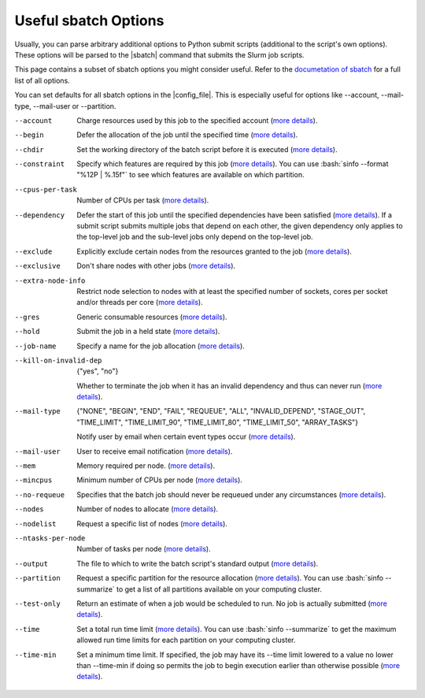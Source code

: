 .. _sbatch-options-label:

Useful sbatch Options
=====================

Usually, you can parse arbitrary additional options to Python submit
scripts (additional to the script's own options).  These options will be
parsed to the |sbatch| command that submits the Slurm job scripts.

This page contains a subset of sbatch options you might consider useful.
Refer to the `documetation of sbatch
<https://slurm.schedmd.com/sbatch.html>`__ for a full list of all
options.

You can set defaults for all sbatch options in the |config_file|.  This
is especially useful for options like \--account, \--mail-type,
\--mail-user or \--partition.

--account
    Charge resources used by this job to the specified account (`more
    details <https://slurm.schedmd.com/sbatch.html#OPT_account>`__).
--begin
    Defer the allocation of the job until the specified time (`more
    details <https://slurm.schedmd.com/sbatch.html#OPT_begin>`__).
--chdir
    Set the working directory of the batch script before it is executed
    (`more details
    <https://slurm.schedmd.com/sbatch.html#OPT_chdir>`__).
--constraint
    Specify which features are required by this job (`more details
    <https://slurm.schedmd.com/sbatch.html#OPT_constraint>`__).  You can
    use :bash:`sinfo --format "%12P | %.15f"` to see which features are
    available on which partition.
--cpus-per-task
    Number of CPUs per task (`more details
    <https://slurm.schedmd.com/sbatch.html#OPT_cpus-per-task>`__).
--dependency
    Defer the start of this job until the specified dependencies have
    been satisfied (`more details
    <https://slurm.schedmd.com/sbatch.html#OPT_dependency>`__).  If a
    submit script submits multiple jobs that depend on each other, the
    given dependency only applies to the top-level job and the sub-level
    jobs only depend on the top-level job.
--exclude
    Explicitly exclude certain nodes from the resources granted to the
    job (`more details
    <https://slurm.schedmd.com/sbatch.html#OPT_exclude>`__).
--exclusive
    Don't share nodes with other jobs (`more details
    <https://slurm.schedmd.com/sbatch.html#OPT_exclusive>`__).
--extra-node-info
    Restrict node selection to nodes with at least the specified number
    of sockets, cores per socket and/or threads per core (`more details
    <https://slurm.schedmd.com/sbatch.html#OPT_extra-node-info>`__).
--gres
    Generic consumable resources (`more details
    <https://slurm.schedmd.com/sbatch.html#OPT_gres>`__).
--hold
    Submit the job in a held state (`more details
    <https://slurm.schedmd.com/sbatch.html#OPT_hold>`__).
--job-name
    Specify a name for the job allocation (`more details
    <https://slurm.schedmd.com/sbatch.html#OPT_job-name>`__).
--kill-on-invalid-dep
    {"yes", "no"}

    Whether to terminate the job when it has an invalid dependency and
    thus can never run (`more details
    <https://slurm.schedmd.com/sbatch.html#OPT_kill-on-invalid-dep>`__).
--mail-type
    {"NONE", "BEGIN", "END", "FAIL", "REQUEUE", "ALL", "INVALID_DEPEND",
    "STAGE_OUT", "TIME_LIMIT", "TIME_LIMIT_90", "TIME_LIMIT_80",
    "TIME_LIMIT_50", "ARRAY_TASKS"}

    Notify user by email when certain event types occur (`more details
    <https://slurm.schedmd.com/sbatch.html#OPT_mail-type>`__).
--mail-user
    User to receive email notification (`more details
    <https://slurm.schedmd.com/sbatch.html#OPT_mail-user>`__).
--mem
    Memory required per node. (`more details
    <https://slurm.schedmd.com/sbatch.html#OPT_mem>`__).
--mincpus
    Minimum number of CPUs per node (`more details
    <https://slurm.schedmd.com/sbatch.html#OPT_mincpus>`__).
--no-requeue
    Specifies that the batch job should never be requeued under any
    circumstances (`more details
    <https://slurm.schedmd.com/sbatch.html#OPT_no-requeue>`__).
--nodes
    Number of nodes to allocate (`more details
    <https://slurm.schedmd.com/sbatch.html#OPT_nodes>`__).
--nodelist
    Request a specific list of nodes (`more details
    <https://slurm.schedmd.com/sbatch.html#OPT_nodelist>`__).
--ntasks-per-node
    Number of tasks per node (`more details
    <https://slurm.schedmd.com/sbatch.html#OPT_ntasks-per-node>`__).
--output
    The file to which to write the batch script's standard output (`more
    details <https://slurm.schedmd.com/sbatch.html#OPT_output>`__).
--partition
    Request a specific partition for the resource allocation (`more
    details <https://slurm.schedmd.com/sbatch.html#OPT_partition>`__).
    You can use :bash:`sinfo --summarize` to get a list of all
    partitions available on your computing cluster.
--test-only
    Return an estimate of when a job would be scheduled to run.  No job
    is actually submitted (`more details
    <https://slurm.schedmd.com/sbatch.html#OPT_test-only>`__).
--time
    Set a total run time limit (`more details
    <https://slurm.schedmd.com/sbatch.html#OPT_time>`__).  You can use
    :bash:`sinfo --summarize` to get the maximum allowed run time limits
    for each partition on your computing cluster.
--time-min
    Set a minimum time limit.  If specified, the job may have its
    \--time limit lowered to a value no lower than \--time-min if doing
    so permits the job to begin execution earlier than otherwise
    possible (`more details
    <https://slurm.schedmd.com/sbatch.html#OPT_time-min>`__).
